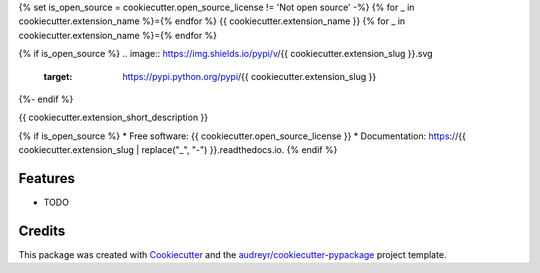{% set is_open_source = cookiecutter.open_source_license != 'Not open source' -%}
{% for _ in cookiecutter.extension_name %}={% endfor %}
{{ cookiecutter.extension_name }}
{% for _ in cookiecutter.extension_name %}={% endfor %}

{% if is_open_source %}
.. image:: https://img.shields.io/pypi/v/{{ cookiecutter.extension_slug }}.svg
        :target: https://pypi.python.org/pypi/{{ cookiecutter.extension_slug }}

.. image:: https://img.shields.io/travis/{{ cookiecutter.github_username }}/{{ cookiecutter.extension_slug }}.svg
        :target: https://travis-ci.org/{{ cookiecutter.github_username }}/{{ cookiecutter.extension_slug }}

.. image:: https://readthedocs.org/projects/{{ cookiecutter.extension_slug | replace("_", "-") }}/badge/?version=latest
        :target: https://{{ cookiecutter.extension_slug | replace("_", "-") }}.readthedocs.io/en/latest/?badge=latest
        :alt: Documentation Status
{%- endif %}

.. image:: https://pyup.io/repos/github/{{ cookiecutter.github_username }}/{{ cookiecutter.extension_slug }}/shield.svg
     :target: https://pyup.io/repos/github/{{ cookiecutter.github_username }}/{{ cookiecutter.extension_slug }}/
     :alt: Updates


{{ cookiecutter.extension_short_description }}

{% if is_open_source %}
* Free software: {{ cookiecutter.open_source_license }}
* Documentation: https://{{ cookiecutter.extension_slug | replace("_", "-") }}.readthedocs.io.
{% endif %}

Features
--------

* TODO

Credits
---------

This package was created with Cookiecutter_ and the `audreyr/cookiecutter-pypackage`_ project template.

.. _Cookiecutter: https://github.com/audreyr/cookiecutter
.. _`audreyr/cookiecutter-pypackage`: https://github.com/audreyr/cookiecutter-pypackage

